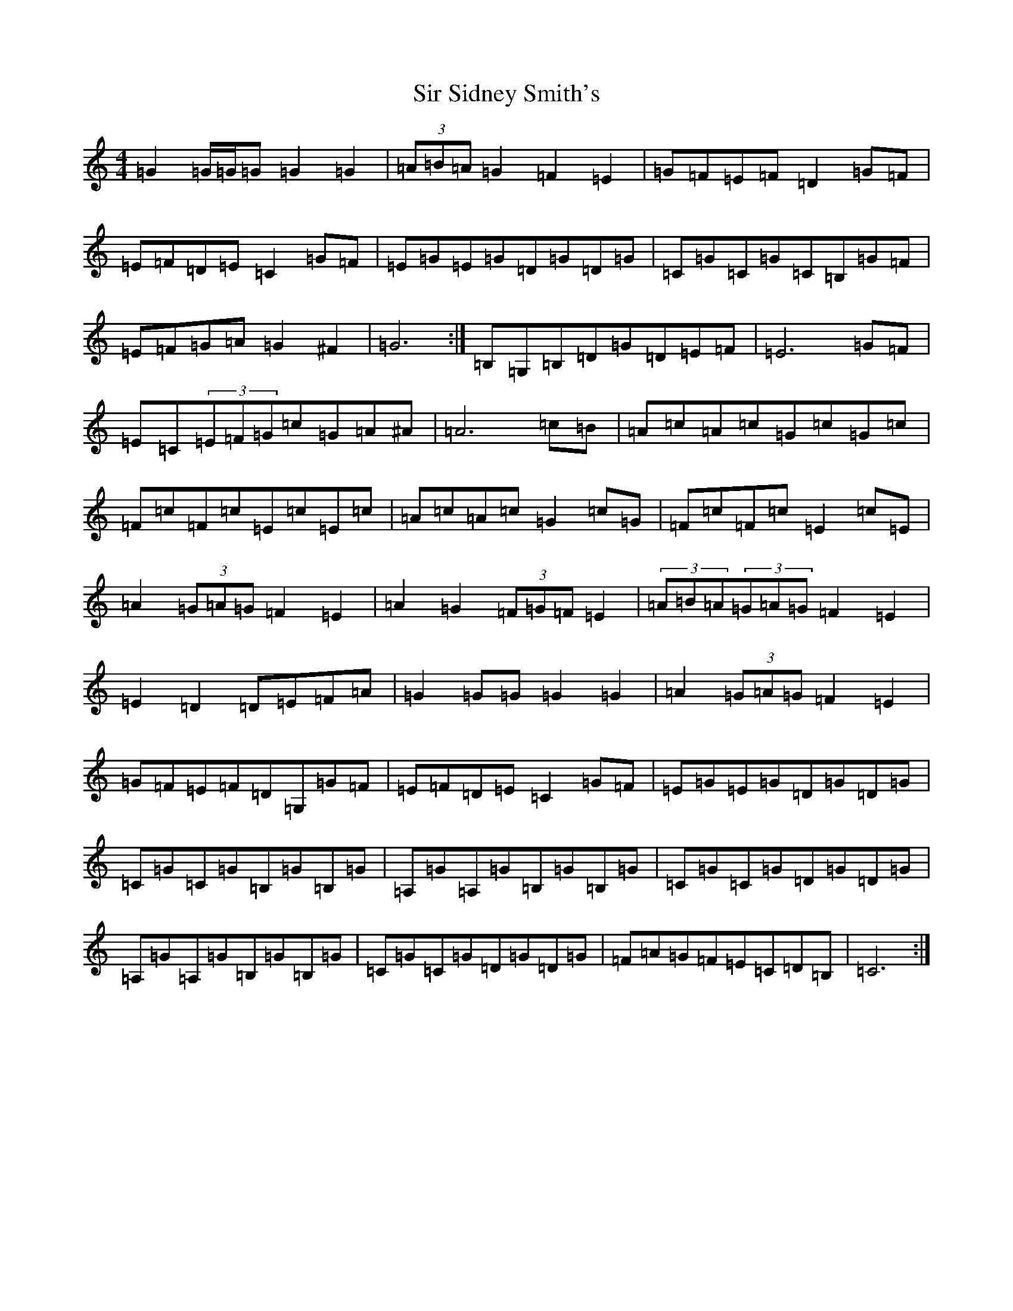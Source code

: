 X: 19519
T: Sir Sidney Smith's
S: https://thesession.org/tunes/5732#setting17696
R: march
M:4/4
L:1/8
K: C Major
=G2=G/2=G/2=G=G2=G2|(3=A=B=A=G2=F2=E2|=G=F=E=F=D2=G=F|=E=F=D=E=C2=G=F|=E=G=E=G=D=G=D=G|=C=G=C=G=C=B,=G=F|=E=F=G=A=G2^F2|=G6:|=B,=G,=B,=D=G=D=E=F|=E6=G=F|=E=C(3=E=F=G=c=G=A^A|=A6=c=B|=A=c=A=c=G=c=G=c|=F=c=F=c=E=c=E=c|=A=c=A=c=G2=c=G|=F=c=F=c=E2=c=E|=A2(3=G=A=G=F2=E2|=A2=G2(3=F=G=F=E2|(3=A=B=A(3=G=A=G=F2=E2|=E2=D2=D=E=F=A|=G2=G=G=G2=G2|=A2(3=G=A=G=F2=E2|=G=F=E=F=D=G,=G=F|=E=F=D=E=C2=G=F|=E=G=E=G=D=G=D=G|=C=G=C=G=B,=G=B,=G|=A,=G=A,=G=B,=G=B,=G|=C=G=C=G=D=G=D=G|=A,=G=A,=G=B,=G=B,=G|=C=G=C=G=D=G=D=G|=F=A=G=F=E=C=D=B,|=C6:|